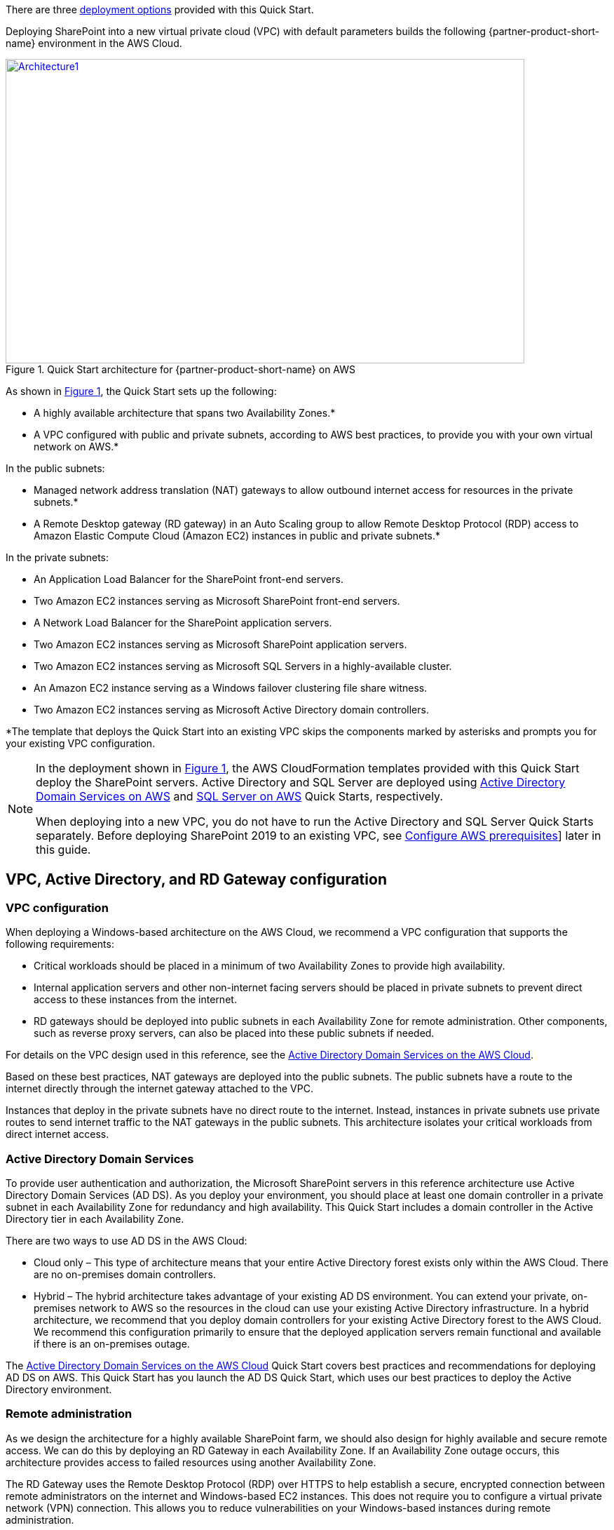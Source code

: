 There are three link:#deployment-options[deployment options] provided with this Quick Start.

Deploying SharePoint into a new virtual private cloud (VPC) with
default parameters builds the following {partner-product-short-name} environment in the AWS Cloud.

// Replace this example diagram with your own. Send us your source PowerPoint file. Be sure to follow our guidelines here : http://(we should include these points on our contributors guide)
:xrefstyle: short
[#architecture1]
.Quick Start architecture for {partner-product-short-name} on AWS
[link=images/architecture_diagram.png]
image::../images/architecture_diagram.png[Architecture1,width=740,height=434]

As shown in <<architecture1>>, the Quick Start sets up the following:

* A highly available architecture that spans two Availability Zones.*
* A VPC configured with public and private subnets, according to AWS
best practices, to provide you with your own virtual network on AWS.*

In the public subnets:

* Managed network address translation (NAT) gateways to allow outbound
internet access for resources in the private subnets.*
* A Remote Desktop gateway (RD gateway) in an Auto Scaling group to allow Remote Desktop Protocol (RDP) access to Amazon Elastic Compute Cloud (Amazon EC2) instances in public and private subnets.*

In the private subnets:
// Add bullet points for any additional components that are included in the deployment. Make sure that the additional components are also represented in the architecture diagram.

* An Application Load Balancer for the SharePoint front-end servers.
* Two Amazon EC2 instances serving as Microsoft SharePoint front-end servers.
* A Network Load Balancer for the SharePoint application servers.
* Two Amazon EC2 instances serving as Microsoft SharePoint application servers.
* Two Amazon EC2 instances serving as Microsoft SQL Servers in a highly-available cluster.
* An Amazon EC2 instance serving as a Windows failover clustering file share witness.
* Two Amazon EC2 instances serving as Microsoft Active Directory domain controllers.

*The template that deploys the Quick Start into an existing VPC skips
the components marked by asterisks and prompts you for your existing VPC configuration.

[NOTE]
===============================
In the deployment shown in <<architecture1>>, the AWS CloudFormation templates provided with this Quick Start deploy the SharePoint servers. Active Directory and SQL Server are deployed using https://fwd.aws/N6e7B[Active Directory Domain Services on AWS] and https://fwd.aws/GRNKR[SQL Server on AWS] Quick Starts, respectively. 

When deploying into a new VPC, you do not have to run the Active Directory and SQL Server Quick Starts separately. Before deploying SharePoint 2019 to an existing VPC, see link:#configure-aws-prerequisites[Configure AWS prerequisites]] later in this guide.
===============================

== VPC, Active Directory, and RD Gateway configuration

[[vpc-configuration]]
=== VPC configuration

When deploying a Windows-based architecture on the AWS Cloud, we recommend a VPC configuration that supports the following requirements:

* Critical workloads should be placed in a minimum of two Availability Zones to provide high availability.
* Internal application servers and other non-internet facing servers should be placed in private subnets to prevent direct access to these instances from the internet.
* RD gateways should be deployed into public subnets in each Availability Zone for remote administration. Other components, such as reverse proxy servers, can also be placed into these public subnets if needed.

For details on the VPC design used in this reference, see the https://fwd.aws/N6e7B[Active Directory Domain Services on the AWS Cloud].

Based on these best practices, NAT gateways are deployed into the public subnets. The public subnets have a route to the internet directly through the internet gateway attached to the VPC.

Instances that deploy in the private subnets have no direct route to the internet. Instead, instances in private subnets use private routes to send internet traffic to the NAT gateways in the public subnets. This architecture isolates your critical workloads from direct internet access.

[[active-directory-domain-services]]
=== Active Directory Domain Services

To provide user authentication and authorization, the Microsoft SharePoint servers in this reference architecture use Active Directory Domain Services (AD DS). As you deploy your environment, you should place at least one domain controller in a private subnet in each Availability Zone for redundancy and high availability. This Quick Start includes a domain controller in the Active Directory tier in each Availability Zone.

There are two ways to use AD DS in the AWS Cloud:

* Cloud only – This type of architecture means that your entire Active Directory forest exists only within the AWS Cloud. There are no on-premises domain controllers.
* Hybrid – The hybrid architecture takes advantage of your existing AD DS environment. You can extend your private, on-premises network to AWS so the resources in the cloud can use your existing Active Directory infrastructure. In a hybrid architecture, we recommend that you deploy domain controllers for your existing Active Directory forest to the AWS Cloud. We recommend this configuration primarily to ensure that the deployed application servers remain functional and available if there is an on-premises outage.

The https://fwd.aws/N6e7B[Active Directory Domain Services on the AWS Cloud] Quick Start covers best practices and recommendations for deploying AD DS on AWS. This Quick Start has you launch the AD DS Quick Start, which uses our best practices to deploy the Active Directory environment.

[[remote-administration]]
=== Remote administration

As we design the architecture for a highly available SharePoint farm, we should also design for highly available and secure remote access. We can do this by deploying an RD Gateway in each Availability Zone. If an Availability Zone outage occurs, this architecture provides access to failed resources using another Availability Zone.

The RD Gateway uses the Remote Desktop Protocol (RDP) over HTTPS to help establish a secure, encrypted connection between remote administrators on the internet and Windows-based EC2 instances. This does not require you to configure a virtual private network (VPN) connection. This allows you to reduce vulnerabilities on your Windows-based instances during remote administration.

The AWS CloudFormation templates provided in this Quick Start automatically deploy the architecture described in https://fwd.aws/5VrKP[Remote Desktop Gateway on the AWS Cloud: Quick Start Reference Deployment]. After you launch your SharePoint infrastructure using a deployment option in this guide, you initially connect to your instances using the standard RDP TCP port 3389. You can then follow the steps in this guide to secure future connections via HTTPS. (See link:#post-deployment-steps[Post-deployment steps].)

NOTE: For more information about the server role architecture, including a detailed discussion of multiple-server and single-server topologies, see link:#server-role-architecture[Server role architecture].